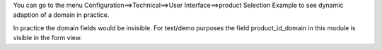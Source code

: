 You can go to the menu
Configuration==>Technical==>User Interface==>product Selection Example
to see dynamic adaption of a domain in practice.

In practice the domain fields would be invisible. For test/demo purposes the
field product_id_domain in this module is visible in the form view.
